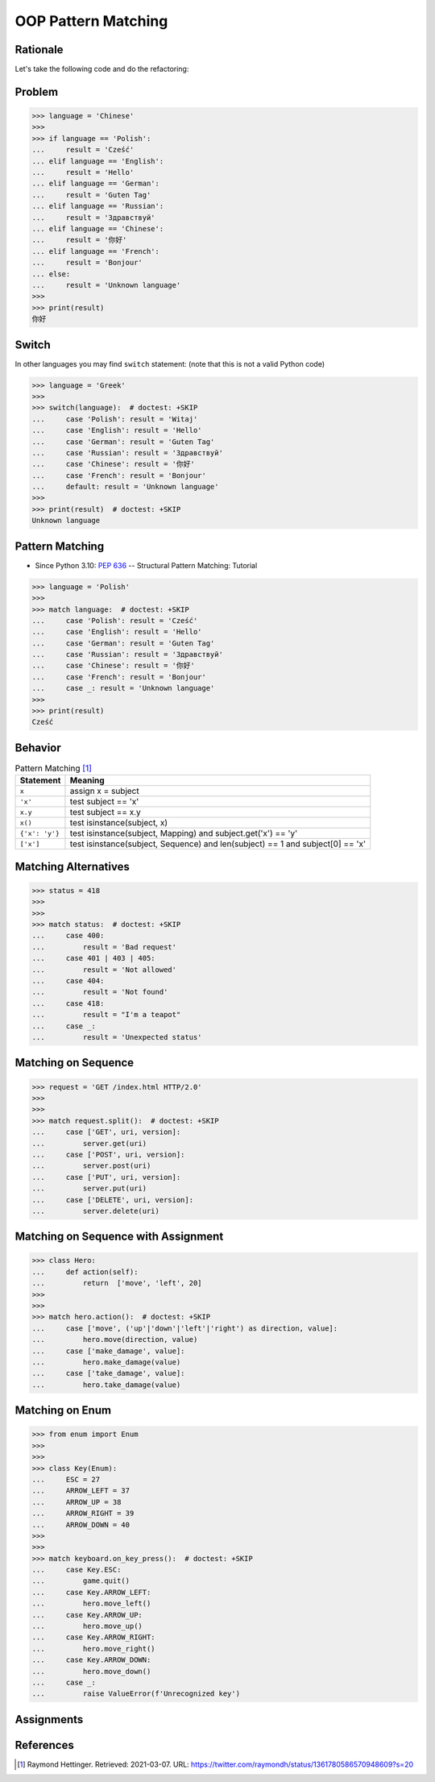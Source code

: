 OOP Pattern Matching
====================


Rationale
---------
Let's take the following code and do the refactoring:


Problem
-------
>>> language = 'Chinese'
>>>
>>> if language == 'Polish':
...     result = 'Cześć'
... elif language == 'English':
...     result = 'Hello'
... elif language == 'German':
...     result = 'Guten Tag'
... elif language == 'Russian':
...     result = 'Здравствуй'
... elif language == 'Chinese':
...     result = '你好'
... elif language == 'French':
...     result = 'Bonjour'
... else:
...     result = 'Unknown language'
>>>
>>> print(result)
你好


Switch
------
In other languages you may find ``switch`` statement:
(note that this is not a valid Python code)

>>> language = 'Greek'
>>>
>>> switch(language):  # doctest: +SKIP
...     case 'Polish': result = 'Witaj'
...     case 'English': result = 'Hello'
...     case 'German': result = 'Guten Tag'
...     case 'Russian': result = 'Здравствуй'
...     case 'Chinese': result = '你好'
...     case 'French': result = 'Bonjour'
...     default: result = 'Unknown language'
>>>
>>> print(result)  # doctest: +SKIP
Unknown language


Pattern Matching
----------------
* Since Python 3.10: :pep:`636` -- Structural Pattern Matching: Tutorial

>>> language = 'Polish'
>>>
>>> match language:  # doctest: +SKIP
...     case 'Polish': result = 'Cześć'
...     case 'English': result = 'Hello'
...     case 'German': result = 'Guten Tag'
...     case 'Russian': result = 'Здравствуй'
...     case 'Chinese': result = '你好'
...     case 'French': result = 'Bonjour'
...     case _: result = 'Unknown language'
>>>
>>> print(result)
Cześć


Behavior
--------
.. csv-table:: Pattern Matching [#patternmatching]_
    :header: Statement, Meaning

    ``x``,          "assign x = subject"
    ``'x'``,        "test subject == 'x'"
    ``x.y``,        "test subject == x.y"
    ``x()``,        "test isinstance(subject, x)"
    ``{'x': 'y'}``, "test isinstance(subject, Mapping) and subject.get('x') == 'y'"
    ``['x']``,      "test isinstance(subject, Sequence) and len(subject) == 1 and subject[0] == 'x'"


Matching Alternatives
---------------------
>>> status = 418
>>>
>>>
>>> match status:  # doctest: +SKIP
...     case 400:
...         result = 'Bad request'
...     case 401 | 403 | 405:
...         result = 'Not allowed'
...     case 404:
...         result = 'Not found'
...     case 418:
...         result = "I'm a teapot"
...     case _:
...         result = 'Unexpected status'


Matching on Sequence
--------------------
>>> request = 'GET /index.html HTTP/2.0'
>>>
>>>
>>> match request.split():  # doctest: +SKIP
...     case ['GET', uri, version]:
...         server.get(uri)
...     case ['POST', uri, version]:
...         server.post(uri)
...     case ['PUT', uri, version]:
...         server.put(uri)
...     case ['DELETE', uri, version]:
...         server.delete(uri)


Matching on Sequence with Assignment
------------------------------------
>>> class Hero:
...     def action(self):
...         return  ['move', 'left', 20]
>>>
>>>
>>> match hero.action():  # doctest: +SKIP
...     case ['move', ('up'|'down'|'left'|'right') as direction, value]:
...         hero.move(direction, value)
...     case ['make_damage', value]:
...         hero.make_damage(value)
...     case ['take_damage', value]:
...         hero.take_damage(value)


Matching on Enum
----------------
>>> from enum import Enum
>>>
>>>
>>> class Key(Enum):
...     ESC = 27
...     ARROW_LEFT = 37
...     ARROW_UP = 38
...     ARROW_RIGHT = 39
...     ARROW_DOWN = 40
>>>
>>>
>>> match keyboard.on_key_press():  # doctest: +SKIP
...     case Key.ESC:
...         game.quit()
...     case Key.ARROW_LEFT:
...         hero.move_left()
...     case Key.ARROW_UP:
...         hero.move_up()
...     case Key.ARROW_RIGHT:
...         hero.move_right()
...     case Key.ARROW_DOWN:
...         hero.move_down()
...     case _:
...         raise ValueError(f'Unrecognized key')


Assignments
-----------
.. todo:: Create assignments


References
----------
.. [#patternmatching] Raymond Hettinger. Retrieved: 2021-03-07. URL: https://twitter.com/raymondh/status/1361780586570948609?s=20

